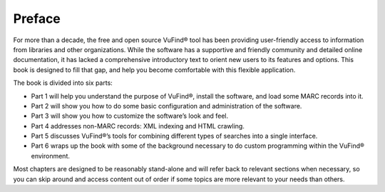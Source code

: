 
Preface
*******
For more than a decade, the free and open source VuFind® tool has been providing user-friendly access to information from libraries and other organizations. While the software has a supportive and friendly community and detailed online documentation, it has lacked a comprehensive introductory text to orient new users to its features and options. This book is designed to fill that gap, and help you become comfortable with this flexible application.

The book is divided into six parts:

•  Part 1 will help you understand the purpose of VuFind®, install the software, and load some MARC records into it.
•  Part 2 will show you how to do some basic configuration and administration of the software.
•  Part 3 will show you how to customize the software’s look and feel.
•  Part 4 addresses non-MARC records: XML indexing and HTML crawling.
•  Part 5 discusses VuFind®’s tools for combining different types of searches into a single interface.
•  Part 6 wraps up the book with some of the background necessary to do custom programming within the VuFind® environment.

Most chapters are designed to be reasonably stand-alone and will refer back to relevant sections when necessary, so you can skip around and access content out of order if some topics are more relevant to your needs than others.

